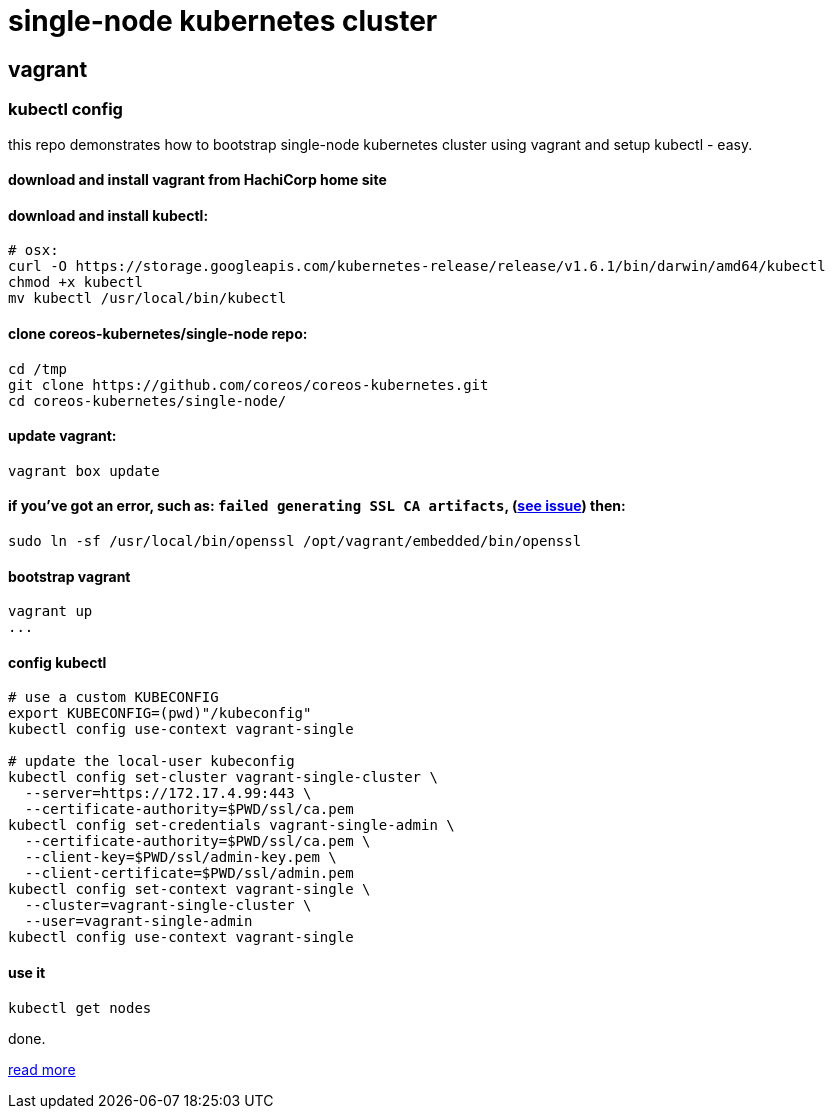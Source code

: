 = single-node kubernetes cluster

== vagrant

=== kubectl config

this repo demonstrates how to bootstrap single-node kubernetes cluster using vagrant and setup kubectl - easy.

==== download and install vagrant from HachiCorp home site

==== download and install kubectl:
[source,fish]
----
# osx:
curl -O https://storage.googleapis.com/kubernetes-release/release/v1.6.1/bin/darwin/amd64/kubectl
chmod +x kubectl
mv kubectl /usr/local/bin/kubectl
----

==== clone coreos-kubernetes/single-node repo:

[source,fish]
----
cd /tmp
git clone https://github.com/coreos/coreos-kubernetes.git
cd coreos-kubernetes/single-node/
----

==== update vagrant:

[source,fish]
----
vagrant box update
----

==== if you've got an error, such as: `failed generating SSL CA artifacts`, (link:https://github.com/coreos/coreos-kubernetes/issues/741[see issue]) then:

[source,fish]
----
sudo ln -sf /usr/local/bin/openssl /opt/vagrant/embedded/bin/openssl
----

==== bootstrap vagrant

[source,fish]
----
vagrant up
...
----

==== config kubectl

[source,fish]
----
# use a custom KUBECONFIG
export KUBECONFIG=(pwd)"/kubeconfig"
kubectl config use-context vagrant-single

# update the local-user kubeconfig
kubectl config set-cluster vagrant-single-cluster \
  --server=https://172.17.4.99:443 \
  --certificate-authority=$PWD/ssl/ca.pem
kubectl config set-credentials vagrant-single-admin \
  --certificate-authority=$PWD/ssl/ca.pem \
  --client-key=$PWD/ssl/admin-key.pem \
  --client-certificate=$PWD/ssl/admin.pem
kubectl config set-context vagrant-single \
  --cluster=vagrant-single-cluster \
  --user=vagrant-single-admin
kubectl config use-context vagrant-single
----

==== use it

[source,fish]
----
kubectl get nodes
----

done.

link:https://coreos.com/kubernetes/docs/latest/kubernetes-on-vagrant-single.html[read more]
